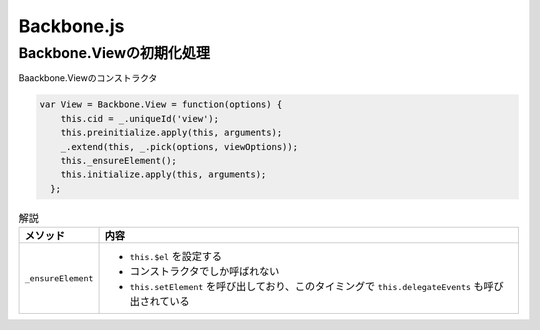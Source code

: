 ===========
Backbone.js
===========


-------------------------
Backbone.Viewの初期化処理
-------------------------

Baackbone.Viewのコンストラクタ

.. code-block:: javascript

   var View = Backbone.View = function(options) {
       this.cid = _.uniqueId('view');
       this.preinitialize.apply(this, arguments);
       _.extend(this, _.pick(options, viewOptions));
       this._ensureElement();
       this.initialize.apply(this, arguments);
     };

.. list-table:: 解説
   :header-rows: 1

   * - メソッド
     - 内容
   * - ``_ensureElement``
     - - ``this.$el`` を設定する
       - コンストラクタでしか呼ばれない
       - ``this.setElement`` を呼び出しており、このタイミングで ``this.delegateEvents`` も呼び出されている
